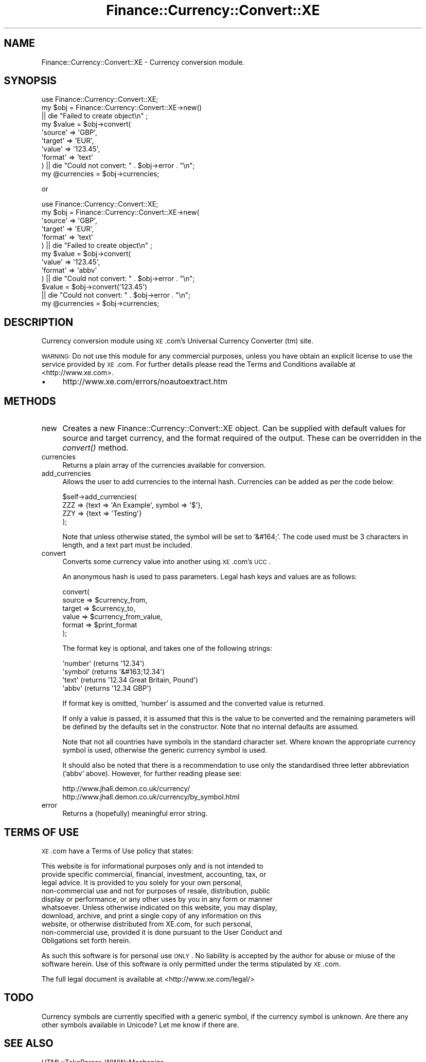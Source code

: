 .\" Automatically generated by Pod::Man 2.1801 (Pod::Simple 3.10)
.\"
.\" Standard preamble:
.\" ========================================================================
.de Sp \" Vertical space (when we can't use .PP)
.if t .sp .5v
.if n .sp
..
.de Vb \" Begin verbatim text
.ft CW
.nf
.ne \\$1
..
.de Ve \" End verbatim text
.ft R
.fi
..
.\" Set up some character translations and predefined strings.  \*(-- will
.\" give an unbreakable dash, \*(PI will give pi, \*(L" will give a left
.\" double quote, and \*(R" will give a right double quote.  \*(C+ will
.\" give a nicer C++.  Capital omega is used to do unbreakable dashes and
.\" therefore won't be available.  \*(C` and \*(C' expand to `' in nroff,
.\" nothing in troff, for use with C<>.
.tr \(*W-
.ds C+ C\v'-.1v'\h'-1p'\s-2+\h'-1p'+\s0\v'.1v'\h'-1p'
.ie n \{\
.    ds -- \(*W-
.    ds PI pi
.    if (\n(.H=4u)&(1m=24u) .ds -- \(*W\h'-12u'\(*W\h'-12u'-\" diablo 10 pitch
.    if (\n(.H=4u)&(1m=20u) .ds -- \(*W\h'-12u'\(*W\h'-8u'-\"  diablo 12 pitch
.    ds L" ""
.    ds R" ""
.    ds C` ""
.    ds C' ""
'br\}
.el\{\
.    ds -- \|\(em\|
.    ds PI \(*p
.    ds L" ``
.    ds R" ''
'br\}
.\"
.\" Escape single quotes in literal strings from groff's Unicode transform.
.ie \n(.g .ds Aq \(aq
.el       .ds Aq '
.\"
.\" If the F register is turned on, we'll generate index entries on stderr for
.\" titles (.TH), headers (.SH), subsections (.SS), items (.Ip), and index
.\" entries marked with X<> in POD.  Of course, you'll have to process the
.\" output yourself in some meaningful fashion.
.ie \nF \{\
.    de IX
.    tm Index:\\$1\t\\n%\t"\\$2"
..
.    nr % 0
.    rr F
.\}
.el \{\
.    de IX
..
.\}
.\"
.\" Accent mark definitions (@(#)ms.acc 1.5 88/02/08 SMI; from UCB 4.2).
.\" Fear.  Run.  Save yourself.  No user-serviceable parts.
.    \" fudge factors for nroff and troff
.if n \{\
.    ds #H 0
.    ds #V .8m
.    ds #F .3m
.    ds #[ \f1
.    ds #] \fP
.\}
.if t \{\
.    ds #H ((1u-(\\\\n(.fu%2u))*.13m)
.    ds #V .6m
.    ds #F 0
.    ds #[ \&
.    ds #] \&
.\}
.    \" simple accents for nroff and troff
.if n \{\
.    ds ' \&
.    ds ` \&
.    ds ^ \&
.    ds , \&
.    ds ~ ~
.    ds /
.\}
.if t \{\
.    ds ' \\k:\h'-(\\n(.wu*8/10-\*(#H)'\'\h"|\\n:u"
.    ds ` \\k:\h'-(\\n(.wu*8/10-\*(#H)'\`\h'|\\n:u'
.    ds ^ \\k:\h'-(\\n(.wu*10/11-\*(#H)'^\h'|\\n:u'
.    ds , \\k:\h'-(\\n(.wu*8/10)',\h'|\\n:u'
.    ds ~ \\k:\h'-(\\n(.wu-\*(#H-.1m)'~\h'|\\n:u'
.    ds / \\k:\h'-(\\n(.wu*8/10-\*(#H)'\z\(sl\h'|\\n:u'
.\}
.    \" troff and (daisy-wheel) nroff accents
.ds : \\k:\h'-(\\n(.wu*8/10-\*(#H+.1m+\*(#F)'\v'-\*(#V'\z.\h'.2m+\*(#F'.\h'|\\n:u'\v'\*(#V'
.ds 8 \h'\*(#H'\(*b\h'-\*(#H'
.ds o \\k:\h'-(\\n(.wu+\w'\(de'u-\*(#H)/2u'\v'-.3n'\*(#[\z\(de\v'.3n'\h'|\\n:u'\*(#]
.ds d- \h'\*(#H'\(pd\h'-\w'~'u'\v'-.25m'\f2\(hy\fP\v'.25m'\h'-\*(#H'
.ds D- D\\k:\h'-\w'D'u'\v'-.11m'\z\(hy\v'.11m'\h'|\\n:u'
.ds th \*(#[\v'.3m'\s+1I\s-1\v'-.3m'\h'-(\w'I'u*2/3)'\s-1o\s+1\*(#]
.ds Th \*(#[\s+2I\s-2\h'-\w'I'u*3/5'\v'-.3m'o\v'.3m'\*(#]
.ds ae a\h'-(\w'a'u*4/10)'e
.ds Ae A\h'-(\w'A'u*4/10)'E
.    \" corrections for vroff
.if v .ds ~ \\k:\h'-(\\n(.wu*9/10-\*(#H)'\s-2\u~\d\s+2\h'|\\n:u'
.if v .ds ^ \\k:\h'-(\\n(.wu*10/11-\*(#H)'\v'-.4m'^\v'.4m'\h'|\\n:u'
.    \" for low resolution devices (crt and lpr)
.if \n(.H>23 .if \n(.V>19 \
\{\
.    ds : e
.    ds 8 ss
.    ds o a
.    ds d- d\h'-1'\(ga
.    ds D- D\h'-1'\(hy
.    ds th \o'bp'
.    ds Th \o'LP'
.    ds ae ae
.    ds Ae AE
.\}
.rm #[ #] #H #V #F C
.\" ========================================================================
.\"
.IX Title "Finance::Currency::Convert::XE 3pm"
.TH Finance::Currency::Convert::XE 3pm "2011-04-02" "perl v5.10.0" "User Contributed Perl Documentation"
.\" For nroff, turn off justification.  Always turn off hyphenation; it makes
.\" way too many mistakes in technical documents.
.if n .ad l
.nh
.SH "NAME"
Finance::Currency::Convert::XE \- Currency conversion module.
.SH "SYNOPSIS"
.IX Header "SYNOPSIS"
.Vb 3
\&  use Finance::Currency::Convert::XE;
\&  my $obj = Finance::Currency::Convert::XE\->new()
\&                || die "Failed to create object\en" ;
\&
\&  my $value = $obj\->convert(
\&                    \*(Aqsource\*(Aq => \*(AqGBP\*(Aq,
\&                    \*(Aqtarget\*(Aq => \*(AqEUR\*(Aq,
\&                    \*(Aqvalue\*(Aq => \*(Aq123.45\*(Aq,
\&                    \*(Aqformat\*(Aq => \*(Aqtext\*(Aq
\&            )   || die "Could not convert: " . $obj\->error . "\en";
\&
\&  my @currencies = $obj\->currencies;
.Ve
.PP
or
.PP
.Vb 6
\&  use Finance::Currency::Convert::XE;
\&  my $obj = Finance::Currency::Convert::XE\->new(
\&                    \*(Aqsource\*(Aq => \*(AqGBP\*(Aq,
\&                    \*(Aqtarget\*(Aq => \*(AqEUR\*(Aq,
\&                    \*(Aqformat\*(Aq => \*(Aqtext\*(Aq
\&            )   || die "Failed to create object\en" ;
\&
\&  my $value = $obj\->convert(
\&                    \*(Aqvalue\*(Aq => \*(Aq123.45\*(Aq,
\&                    \*(Aqformat\*(Aq => \*(Aqabbv\*(Aq
\&           )   || die "Could not convert: " . $obj\->error . "\en";
\&
\&  $value = $obj\->convert(\*(Aq123.45\*(Aq)
\&                || die "Could not convert: " . $obj\->error . "\en";
\&
\&  my @currencies = $obj\->currencies;
.Ve
.SH "DESCRIPTION"
.IX Header "DESCRIPTION"
Currency conversion module using \s-1XE\s0.com's Universal Currency Converter (tm)
site.
.PP
\&\s-1WARNING:\s0 Do not use this module for any commercial purposes, unless you have
obtain an explicit license to use the service provided by \s-1XE\s0.com. For further
details please read the Terms and Conditions available at <http://www.xe.com>.
.IP "\(bu" 4
http://www.xe.com/errors/noautoextract.htm
.SH "METHODS"
.IX Header "METHODS"
.IP "new" 4
.IX Item "new"
Creates a new Finance::Currency::Convert::XE object. Can be supplied with
default values for source and target currency, and the format required of the
output. These can be overridden in the \fIconvert()\fR method.
.IP "currencies" 4
.IX Item "currencies"
Returns a plain array of the currencies available for conversion.
.IP "add_currencies" 4
.IX Item "add_currencies"
Allows the user to add currencies to the internal hash. Currencies can be added
as per the code below:
.Sp
.Vb 4
\&    $self\->add_currencies(
\&                ZZZ => {text => \*(AqAn Example\*(Aq, symbol => \*(Aq$\*(Aq},
\&                ZZY => {text => \*(AqTesting\*(Aq} 
\&    );
.Ve
.Sp
Note that unless otherwise stated, the symbol will be set to '&#164;'. The code
used must be 3 characters in length, and a text part must be included.
.IP "convert" 4
.IX Item "convert"
Converts some currency value into another using \s-1XE\s0.com's \s-1UCC\s0.
.Sp
An anonymous hash is used to pass parameters. Legal hash keys and values
are as follows:
.Sp
.Vb 6
\&  convert(
\&    source => $currency_from,
\&    target => $currency_to,
\&    value  => $currency_from_value,
\&    format => $print_format
\&  );
.Ve
.Sp
The format key is optional, and takes one of the following strings:
.Sp
.Vb 4
\&  \*(Aqnumber\*(Aq (returns \*(Aq12.34\*(Aq)
\&  \*(Aqsymbol\*(Aq (returns \*(Aq&#163;12.34\*(Aq)
\&  \*(Aqtext\*(Aq   (returns \*(Aq12.34 Great Britain, Pound\*(Aq)
\&  \*(Aqabbv\*(Aq   (returns \*(Aq12.34 GBP\*(Aq)
.Ve
.Sp
If format key is omitted, 'number' is assumed and the converted value
is returned.
.Sp
If only a value is passed, it is assumed that this is the value to be
converted and the remaining parameters will be defined by the defaults set
in the constructor. Note that no internal defaults are assumed.
.Sp
Note that not all countries have symbols in the standard character set.
Where known the appropriate currency symbol is used, otherwise the
generic currency symbol is used.
.Sp
It should also be noted that there is a recommendation to use only the
standardised three letter abbreviation ('abbv' above). However, for
further reading please see:
.Sp
.Vb 2
\&  http://www.jhall.demon.co.uk/currency/
\&  http://www.jhall.demon.co.uk/currency/by_symbol.html
.Ve
.IP "error" 4
.IX Item "error"
Returns a (hopefully) meaningful error string.
.SH "TERMS OF USE"
.IX Header "TERMS OF USE"
\&\s-1XE\s0.com have a Terms of Use policy that states:
.PP
.Vb 10
\&  This website is for informational purposes only and is not intended to
\&  provide specific commercial, financial, investment, accounting, tax, or
\&  legal advice. It is provided to you solely for your own personal,
\&  non\-commercial use and not for purposes of resale, distribution, public
\&  display or performance, or any other uses by you in any form or manner
\&  whatsoever. Unless otherwise indicated on this website, you may display,
\&  download, archive, and print a single copy of any information on this
\&  website, or otherwise distributed from XE.com, for such personal,
\&  non\-commercial use, provided it is done pursuant to the User Conduct and
\&  Obligations set forth herein.
.Ve
.PP
As such this software is for personal use \s-1ONLY\s0. No liability is accepted by
the author for abuse or miuse of the software herein. Use of this software
is only permitted under the terms stipulated by \s-1XE\s0.com.
.PP
The full legal document is available at <http://www.xe.com/legal/>
.SH "TODO"
.IX Header "TODO"
Currency symbols are currently specified with a generic symbol, if the
currency symbol is unknown. Are there any other symbols available in
Unicode? Let me know if there are.
.SH "SEE ALSO"
.IX Header "SEE ALSO"
HTML::TokeParser, 
WWW::Mechanize
.SH "SUPPORT"
.IX Header "SUPPORT"
There are no known bugs at the time of this release. However, if you spot a
bug or are experiencing difficulties that are not explained within the \s-1POD\s0
documentation, please submit a bug to the \s-1RT\s0 system (see link below). However,
it would help greatly if you are able to pinpoint problems or even supply a
patch.
.PP
Fixes are dependant upon their severity and my availablity. Should a fix not
be forthcoming, please feel free to (politely) remind me by sending an email
to barbie@cpan.org .
.PP
\&\s-1RT:\s0 <http://rt.cpan.org/Public/Dist/Display.html?Name=Finance\-Currency\-Convert\-XE>
.SH "AUTHOR"
.IX Header "AUTHOR"
.Vb 2
\&  Barbie, <barbie@cpan.org>
\&  for Miss Barbell Productions <http://www.missbarbell.co.uk>.
.Ve
.SH "COPYRIGHT"
.IX Header "COPYRIGHT"
.Vb 1
\&  Copyright X 2002\-2011 Barbie for Miss Barbell Productions.
\&
\&  This module is free software; you can redistribute it and/or
\&  modify it under the Artistic Licence v2.
.Ve
